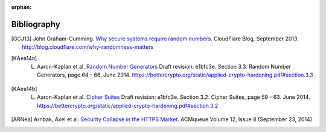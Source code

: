 :orphan:

Bibliography
============

.. [GCJ13]
   John Graham-Cumming. `Why secure systems require random numbers <http://blog.cloudflare.com/why-randomness-matters>`_. CloudFlare Blog, September 2013. http://blog.cloudflare.com/why-randomness-matters

.. [KAea14a]
   L. Aaron-Kaplan et al. `Random Number Generators <https://bettercrypto.org/static/applied-crypto-hardening.pdf#section.3.3>`_ Draft revision: e1bfc3e. Section 3.3. Random Number Generators, page 64 - 66. June 2014. https://bettercrypto.org/static/applied-crypto-hardening.pdf#section.3.3

.. [KAea14b]
   L. Aaron-Kaplan et al. `Cipher Suites <https://bettercrypto.org/static/applied-crypto-hardening.pdf#section.3.2>`_ Draft revision: e1bfc3e. Section 3.2. Cipher Suites, page 59 - 63. June 2014. https://bettercrypto.org/static/applied-crypto-hardening.pdf#section.3.2

.. [ARNea]
   Arnbak, Axel et al. `Security Collapse in the HTTPS Market <https://queue.acm.org/detail.cfm?id=2673311>`_. ACMqueue Volume 12, Issue 8 (September 23, 2014)
